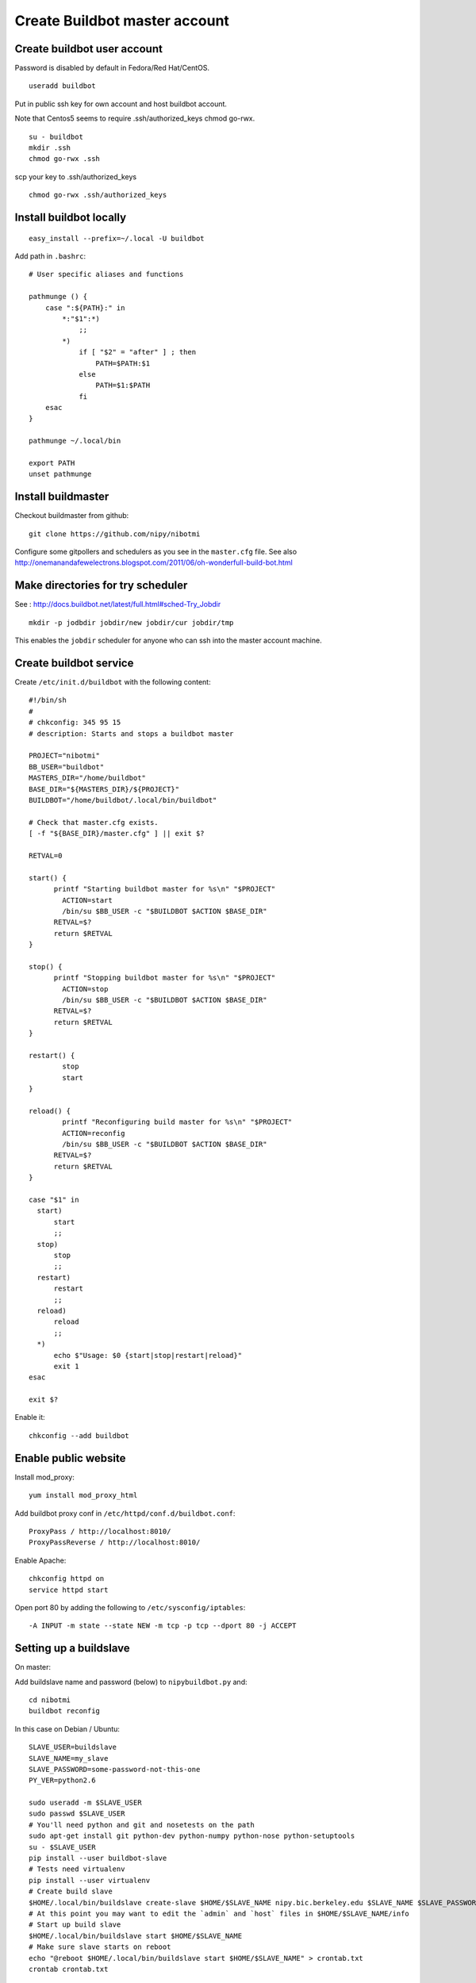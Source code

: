 Create Buildbot master account
==============================

Create buildbot user account
----------------------------

Password is disabled by default in Fedora/Red Hat/CentOS.

::

  useradd buildbot

Put in public ssh key for own account and host buildbot account.

Note that Centos5 seems to require .ssh/authorized_keys chmod go-rwx.

::

  su - buildbot
  mkdir .ssh
  chmod go-rwx .ssh

scp your key to .ssh/authorized_keys

::

  chmod go-rwx .ssh/authorized_keys

Install buildbot locally
------------------------

::

  easy_install --prefix=~/.local -U buildbot

Add path in ``.bashrc``::

  # User specific aliases and functions

  pathmunge () {
      case ":${PATH}:" in
          *:"$1":*)
              ;;
          *)
              if [ "$2" = "after" ] ; then
                  PATH=$PATH:$1
              else
                  PATH=$1:$PATH
              fi
      esac
  }

  pathmunge ~/.local/bin

  export PATH
  unset pathmunge

Install buildmaster
-------------------

Checkout buildmaster from github::

  git clone https://github.com/nipy/nibotmi

Configure some gitpollers and schedulers as you see in the ``master.cfg`` file.
See also
http://onemanandafewelectrons.blogspot.com/2011/06/oh-wonderfull-build-bot.html

Make directories for try scheduler
----------------------------------

See : http://docs.buildbot.net/latest/full.html#sched-Try_Jobdir

::

    mkdir -p jodbdir jobdir/new jobdir/cur jobdir/tmp

This enables the ``jobdir`` scheduler for anyone who can ssh into the master
account machine.

Create buildbot service
-----------------------

Create ``/etc/init.d/buildbot`` with the following content::

  #!/bin/sh
  #
  # chkconfig: 345 95 15
  # description: Starts and stops a buildbot master

  PROJECT="nibotmi"
  BB_USER="buildbot"
  MASTERS_DIR="/home/buildbot"
  BASE_DIR="${MASTERS_DIR}/${PROJECT}"
  BUILDBOT="/home/buildbot/.local/bin/buildbot"

  # Check that master.cfg exists.
  [ -f "${BASE_DIR}/master.cfg" ] || exit $?

  RETVAL=0

  start() {
  	printf "Starting buildbot master for %s\n" "$PROJECT"
          ACTION=start
          /bin/su $BB_USER -c "$BUILDBOT $ACTION $BASE_DIR"
  	RETVAL=$?
  	return $RETVAL
  }

  stop() {
  	printf "Stopping buildbot master for %s\n" "$PROJECT"
          ACTION=stop
          /bin/su $BB_USER -c "$BUILDBOT $ACTION $BASE_DIR"
  	RETVAL=$?
  	return $RETVAL
  }

  restart() {
          stop
          start
  }	
  
  reload() {
          printf "Reconfiguring build master for %s\n" "$PROJECT"
          ACTION=reconfig
          /bin/su $BB_USER -c "$BUILDBOT $ACTION $BASE_DIR"
  	RETVAL=$?
  	return $RETVAL
  }	
  
  case "$1" in
    start)
    	start
  	;;
    stop)
    	stop
  	;;
    restart)
    	restart
  	;;
    reload)
    	reload
  	;;
    *)
  	echo $"Usage: $0 {start|stop|restart|reload}"
  	exit 1
  esac
  
  exit $?

Enable it::

  chkconfig --add buildbot

Enable public website
---------------------

Install mod_proxy::

  yum install mod_proxy_html

Add buildbot proxy conf in ``/etc/httpd/conf.d/buildbot.conf``::

  ProxyPass / http://localhost:8010/
  ProxyPassReverse / http://localhost:8010/

Enable Apache::

  chkconfig httpd on
  service httpd start

Open port 80 by adding the following to ``/etc/sysconfig/iptables``::

  -A INPUT -m state --state NEW -m tcp -p tcp --dport 80 -j ACCEPT

Setting up a buildslave
-----------------------

On master:

Add buildslave name and password (below) to ``nipybuildbot.py`` and::

    cd nibotmi
    buildbot reconfig

In this case on Debian / Ubuntu::

    SLAVE_USER=buildslave
    SLAVE_NAME=my_slave
    SLAVE_PASSWORD=some-password-not-this-one
    PY_VER=python2.6

    sudo useradd -m $SLAVE_USER
    sudo passwd $SLAVE_USER
    # You'll need python and git and nosetests on the path
    sudo apt-get install git python-dev python-numpy python-nose python-setuptools
    su - $SLAVE_USER
    pip install --user buildbot-slave
    # Tests need virtualenv
    pip install --user virtualenv
    # Create build slave
    $HOME/.local/bin/buildslave create-slave $HOME/$SLAVE_NAME nipy.bic.berkeley.edu $SLAVE_NAME $SLAVE_PASSWORD
    # At this point you may want to edit the `admin` and `host` files in $HOME/$SLAVE_NAME/info
    # Start up build slave
    $HOME/.local/bin/buildslave start $HOME/$SLAVE_NAME
    # Make sure slave starts on reboot
    echo "@reboot $HOME/.local/bin/buildslave start $HOME/$SLAVE_NAME" > crontab.txt
    crontab crontab.txt

For any nipy build you'll need numpy on the python path seen by the buildslave.
For nipy tests, you'll also need scipy on your python path.  I tend to install
numpy and scipy systemwide.

For OSX - instructions are similar.  You will need to run the buildslave via
launchd - see http://trac.buildbot.net/wiki/UsingLaunchd  This involves making
a ``.plist`` file, putting it into ``/Library/LaunchDaemons``, setting user and
group to be ``root:wheel``, and either rebooting, or running `launchctl load
<plist file>` to start the daemon.  See the example ``.plist`` files in this
directory.  If you don't do this, and just run ``buildslave``, then the builds
will tend to die with DNS errors.

Yosemite (OSX 10.10) seems to have introduced a new bug in passing the PATH to
launchd scripts - see `this stackoverflow question
<http://stackoverflow.com/questions/26439491/cannot-set-launchctl-enviroment-variables-in-yosemite-path-for-apache>`_.

As a workaround, I put the required path in a script that starts the buildbot
daemon - see ``run_buildslave.sh`` in this repo, and
``edu.berkeley.bic.kerbin.osx-10.8.plist`` for example use.

Giving yourself permission to trigger builds
--------------------------------------------

Ask for ssh access to the buildbot master account.

ssh into that account.

Then::

    cd nibotmi
    htpasswd -d bot_htpasswd your_chosen_username

Test that you can trigger builds using this username and password on the web
interface.

Let me (Matthew) know if you do this, so I can keep a backup of that
``bot_htpasswd`` file somewhere.

Please let us know if you have any problems.

Setting up wheelhouses on the slaves
------------------------------------

You may want to build dependencies locally on the buildslaves, so dependencies
can be more quickly installed for tests.

To do this, ssh into your buildslave account and:

* Make a directory to contain your wheels::

    mkdir ~/wheelhouse

* Make a virtualenv to build wheels in::

    virtualenv wheel-builder

* Activate the virtualenv
    . wheel-builder/bin/activate

* Upgrade virtualenv to latest pip, setuptools, add wheel package

    pip install -U setuptools
    easy_install -U pip
    pip install wheel

* Build your wheels::

    pip wheel --wheel-dir=/Users/buildslave/wheelhouse sympy cython

Then make a file ``~/.pip/pip.conf`` with contents::

    [global]
    find-links =
        /Users/buildslave/wheelhouse
    use-wheel = True

where ``/Users/buildslave/wheelhouse`` is the full path to your wheelhouse
directory.  The file will be something like ``C:\Users\buildslave\pip\pip.ini``
on Windows - see `pip config file
<http://pip.readthedocs.org/en/latest/user_guide.html#config-file>`_

After that, you should see builders on that slave pick up the wheels for their
dependencies, as long as you have compiled the right versions for the right
pythons.

If you are testing on more than one Python version, and your wheels are specific
to python versions, then make a virtualenv corresponding to all your python
versions::

  cd ~
  virtualenv --python=python3.3 wheel-builder-3.3
  . wheel-builder-3.3/bin/activate
  easy_install -U pip
  pip install -U setuptools
  pip install wheel
  pip wheel --wheel-dir=/Users/buildslave/wheelhouse sympy cython

and so on.

Debugginng by running the buildbot master locally
-------------------------------------------------

Don't worry about futzing on the server if you need to, but another way of
working stuff out is to set up a model system on your own machine.

See the directory ``test-rig`` and the ``README.rst`` file in that directory
for some instructions.

.. vim: ft=rst
